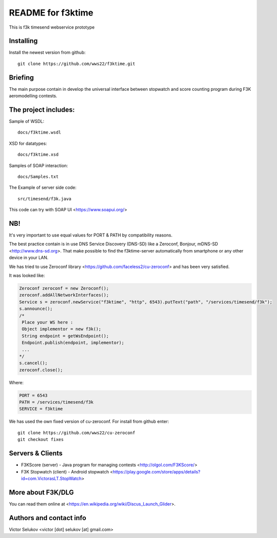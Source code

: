 ==================
README for f3ktime
==================

This is f3k timesend webservice prototype

Installing
==========

Install the newest version from github::

   git clone https://github.com/wws22/f3ktime.git

Briefing
========

The main purpose contain in develop the universal interface between
stopwatch and score counting program during F3K aeromodelling contests.

.. class:: no-web

    .. image:: https://raw.githubusercontent.com/wws22/f3ktime/master/docs/WS_sequence_diagram.png
        :alt: F3K timesend WS sequence diagram
        :width: 100%
        :align: center


The project includes:
=====================

Sample of WSDL::

   docs/f3ktime.wsdl

XSD for datatypes::

   docs/f3ktime.xsd

Samples of SOAP interaction::

   docs/Samples.txt

The Example of server side code::

   src/timesend/f3k.java

This code can try with SOAP UI <https://www.soapui.org/>

NB!
===

It's very important to use equal values for PORT & PATH by compatibility reasons.

The best practice contain is in use DNS Service Discovery (DNS-SD) like a Zeroconf, Bonjour, mDNS-SD <http://www.dns-sd.org>.
That make possible to find the f3ktime-server automatically from smartphone or any other device in your LAN.

We has tried to use Zeroconf library <https://github.com/faceless2/cu-zeroconf> and has been very satisfied.

It was looked like:

.. code-block:: java

    Zeroconf zeroconf = new Zeroconf();
    zeroconf.addAllNetworkInterfaces();
    Service s = zeroconf.newService("f3ktime", "http", 6543).putText("path", "/services/timesend/f3k");
    s.announce();
    /*
     Place your WS here :
     Object implementor = new f3k();
     String endpoint = getWsEndpoint();
     Endpoint.publish(endpoint, implementor);
     ...
    */
    s.cancel();
    zeroconf.close();

Where:

.. code-block:: java

    PORT = 6543
    PATH = /services/timesend/f3k
    SERVICE = f3ktime

We has used the own fixed version of cu-zeroconf. For install from github enter::

    git clone https://github.com/wws22/cu-zeroconf
    git checkout fixes

Servers & Clients
=================

* F3KScore (server) -  Java program for managing contests <http://olgol.com/F3KScore/>
* F3K Stopwatch (client) - Android stopwatch <https://play.google.com/store/apps/details?id=com.VictorasLT.StopWatch>

More about F3K/DLG
==================

You can read them online at <https://en.wikipedia.org/wiki/Discus_Launch_Glider>.


Authors and contact info
========================

Victor Selukov <victor [dot] selukov [at] gmail.com>
